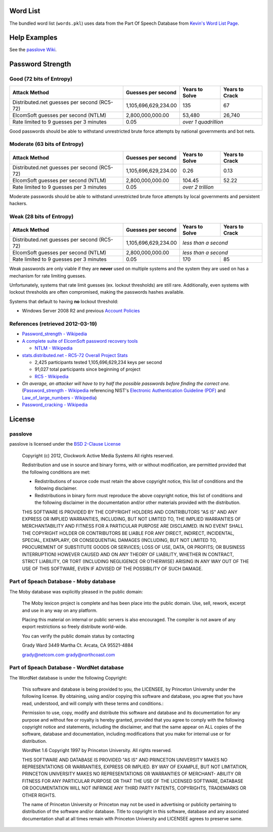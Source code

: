 Word List
=========

The bundled word list (``words.pkl``) uses data from the Part Of Speech Database from `Kevin's Word List Page <http://wordlist.sourceforge.net/>`_.

Help Examples
=============
See the `passlove Wiki <https://github.com/ClockworkNet/passlove/wiki>`_.

Password Strength
=================

Good (72 bits of Entropy)
-------------------------

===========================================  ====================  ==============  ==============
Attack Method                                Guesses per second    Years to Solve  Years to Crack
===========================================  ====================  ==============  ==============
Distributed.net guesses per second (RC5-72)  1,105,696,629,234.00             135              67
ElcomSoft guesses per second (NTLM)              2,800,000,000.00          53,480          26,740
Rate limited to 9 guesses per 3 minutes                      0.05  *over 1 quadrillion*
===========================================  ====================  ==============================

Good passwords should be able to withstand unrestricted brute force attempts by national governments and bot nets.

Moderate (63 bits of Entropy)
-----------------------------

===========================================  ====================  ==============  ==============
Attack Method                                Guesses per second    Years to Solve  Years to Crack
===========================================  ====================  ==============  ==============
Distributed.net guesses per second (RC5-72)  1,105,696,629,234.00            0.26            0.13
ElcomSoft guesses per second (NTLM)              2,800,000,000.00          104.45           52.22
Rate limited to 9 guesses per 3 minutes                      0.05  *over 2 trillion*
===========================================  ====================  ==============================

Moderate passwords should be able to withstand unrestricted brute force attempts by local governments and persistent hackers.

Weak (28 bits of Entropy)
-------------------------

===========================================  ====================  ==============  ==============
Attack Method                                Guesses per second    Years to Solve  Years to Crack
===========================================  ====================  ==============  ==============
Distributed.net guesses per second (RC5-72)  1,105,696,629,234.00  *less than a second*
-------------------------------------------  --------------------  ------------------------------
ElcomSoft guesses per second (NTLM)              2,800,000,000.00  *less than a second*
-------------------------------------------  --------------------  ------------------------------
Rate limited to 9 guesses per 3 minutes                      0.05             170              85
===========================================  ====================  ==============  ==============

Weak passwords are only viable if they are **never** used on multiple systems and the system they are used on has a mechanism for rate limiting guesses.

Unfortunately, systems that rate limit guesses (ex. lockout thresholds) are still rare. Additionally, even systems with lockout thresholds are often compromised, making the passwords hashes available.

Systems that default to having **no** lockout threshold:

- Windows Server 2008 R2 and previous `Account Policies <http://technet.microsoft.com/en-us/library/dd349793%28WS.10%29.aspx>`_

References (retrieved 2012-03-19)
---------------------------------

- `Password_strength - Wikipedia <http://technet.microsoft.com/en-us/library/dd349793%28WS.10%29.aspx>`_
- `A complete suite of ElcomSoft password recovery tools <http://www.elcomsoft.com/eprb.html#gpu>`_

  - `NTLM - Wikipedia <http://en.wikipedia.org/wiki/NTLM>`_

- `stats.distributed.net - RC5-72 Overall Project Stats <http://stats.distributed.net/projects.php?project_id=8>`_

  - 2,425 participants tested 1,105,696,629,234 keys per second
  - 91,027 total participants since beginning of project
  - `RC5 - Wikipedia <http://en.wikipedia.org/wiki/RC5>`_

- *On average, an attacker will have to try half the possible passwords before finding the correct one.* (`Password_strength - Wikipedia <http://en.wikipedia.org/wiki/Password_strength>`_ referencing NIST's `Electronic Authentication Guideline (PDF) <http://csrc.nist.gov/publications/nistpubs/800-63/SP800-63V1_0_2.pdf>`_ and `Law_of_large_numbers - Wikipedia <http://en.wikipedia.org/wiki/Law_of_large_numbers>`_)

- `Password_cracking - Wikipedia <http://en.wikipedia.org/wiki/Password_cracking>`_

License
=======

passlove
--------

passlove is licensed under the `BSD 2-Clause License <http://www.opensource.org/licenses/BSD-2-Clause>`_

    Copyright (c) 2012, Clockwork Active Media Systems
    All rights reserved.

    Redistribution and use in source and binary forms, with or without
    modification, are permitted provided that the following conditions are met:

    - Redistributions of source code must retain the above copyright notice,
      this list of conditions and the following disclaimer.
    - Redistributions in binary form must reproduce the above copyright notice,
      this list of conditions and the following disclaimer in the documentation
      and/or other materials provided with the distribution.

    THIS SOFTWARE IS PROVIDED BY THE COPYRIGHT HOLDERS AND CONTRIBUTORS "AS IS"
    AND ANY EXPRESS OR IMPLIED WARRANTIES, INCLUDING, BUT NOT LIMITED TO, THE
    IMPLIED WARRANTIES OF MERCHANTABILITY AND FITNESS FOR A PARTICULAR PURPOSE
    ARE DISCLAIMED. IN NO EVENT SHALL THE COPYRIGHT HOLDER OR CONTRIBUTORS BE
    LIABLE FOR ANY DIRECT, INDIRECT, INCIDENTAL, SPECIAL, EXEMPLARY, OR
    CONSEQUENTIAL DAMAGES (INCLUDING, BUT NOT LIMITED TO, PROCUREMENT OF
    SUBSTITUTE GOODS OR SERVICES; LOSS OF USE, DATA, OR PROFITS; OR BUSINESS
    INTERRUPTION) HOWEVER CAUSED AND ON ANY THEORY OF LIABILITY, WHETHER IN
    CONTRACT, STRICT LIABILITY, OR TORT (INCLUDING NEGLIGENCE OR OTHERWISE)
    ARISING IN ANY WAY OUT OF THE USE OF THIS SOFTWARE, EVEN IF ADVISED OF THE
    POSSIBILITY OF SUCH DAMAGE.

Part of Speach Database - Moby database
---------------------------------------

The Moby database was explicitly pleased in the public domain:

    The Moby lexicon project is complete and has
    been place into the public domain. Use, sell,
    rework, excerpt and use in any way on any platform.

    Placing this material on internal or public servers is
    also encouraged. The compiler is not aware of any
    export restrictions so freely distribute world-wide.

    You can verify the public domain status by contacting

    Grady Ward
    3449 Martha Ct.
    Arcata, CA  95521-4884

    grady@netcom.com
    grady@northcoast.com


Part of Speach Database - WordNet database
------------------------------------------

The WordNet database is under the following Copyright:

    This software and database is being provided to you, the LICENSEE, by
    Princeton University under the following license.  By obtaining, using
    and/or copying this software and database, you agree that you have
    read, understood, and will comply with these terms and conditions.:

    Permission to use, copy, modify and distribute this software and
    database and its documentation for any purpose and without fee or
    royalty is hereby granted, provided that you agree to comply with
    the following copyright notice and statements, including the disclaimer,
    and that the same appear on ALL copies of the software, database and
    documentation, including modifications that you make for internal
    use or for distribution.

    WordNet 1.6 Copyright 1997 by Princeton University.  All rights reserved.

    THIS SOFTWARE AND DATABASE IS PROVIDED "AS IS" AND PRINCETON
    UNIVERSITY MAKES NO REPRESENTATIONS OR WARRANTIES, EXPRESS OR
    IMPLIED.  BY WAY OF EXAMPLE, BUT NOT LIMITATION, PRINCETON
    UNIVERSITY MAKES NO REPRESENTATIONS OR WARRANTIES OF MERCHANT-
    ABILITY OR FITNESS FOR ANY PARTICULAR PURPOSE OR THAT THE USE
    OF THE LICENSED SOFTWARE, DATABASE OR DOCUMENTATION WILL NOT
    INFRINGE ANY THIRD PARTY PATENTS, COPYRIGHTS, TRADEMARKS OR
    OTHER RIGHTS.

    The name of Princeton University or Princeton may not be used in
    advertising or publicity pertaining to distribution of the software
    and/or database.  Title to copyright in this software, database and
    any associated documentation shall at all times remain with
    Princeton University and LICENSEE agrees to preserve same.
